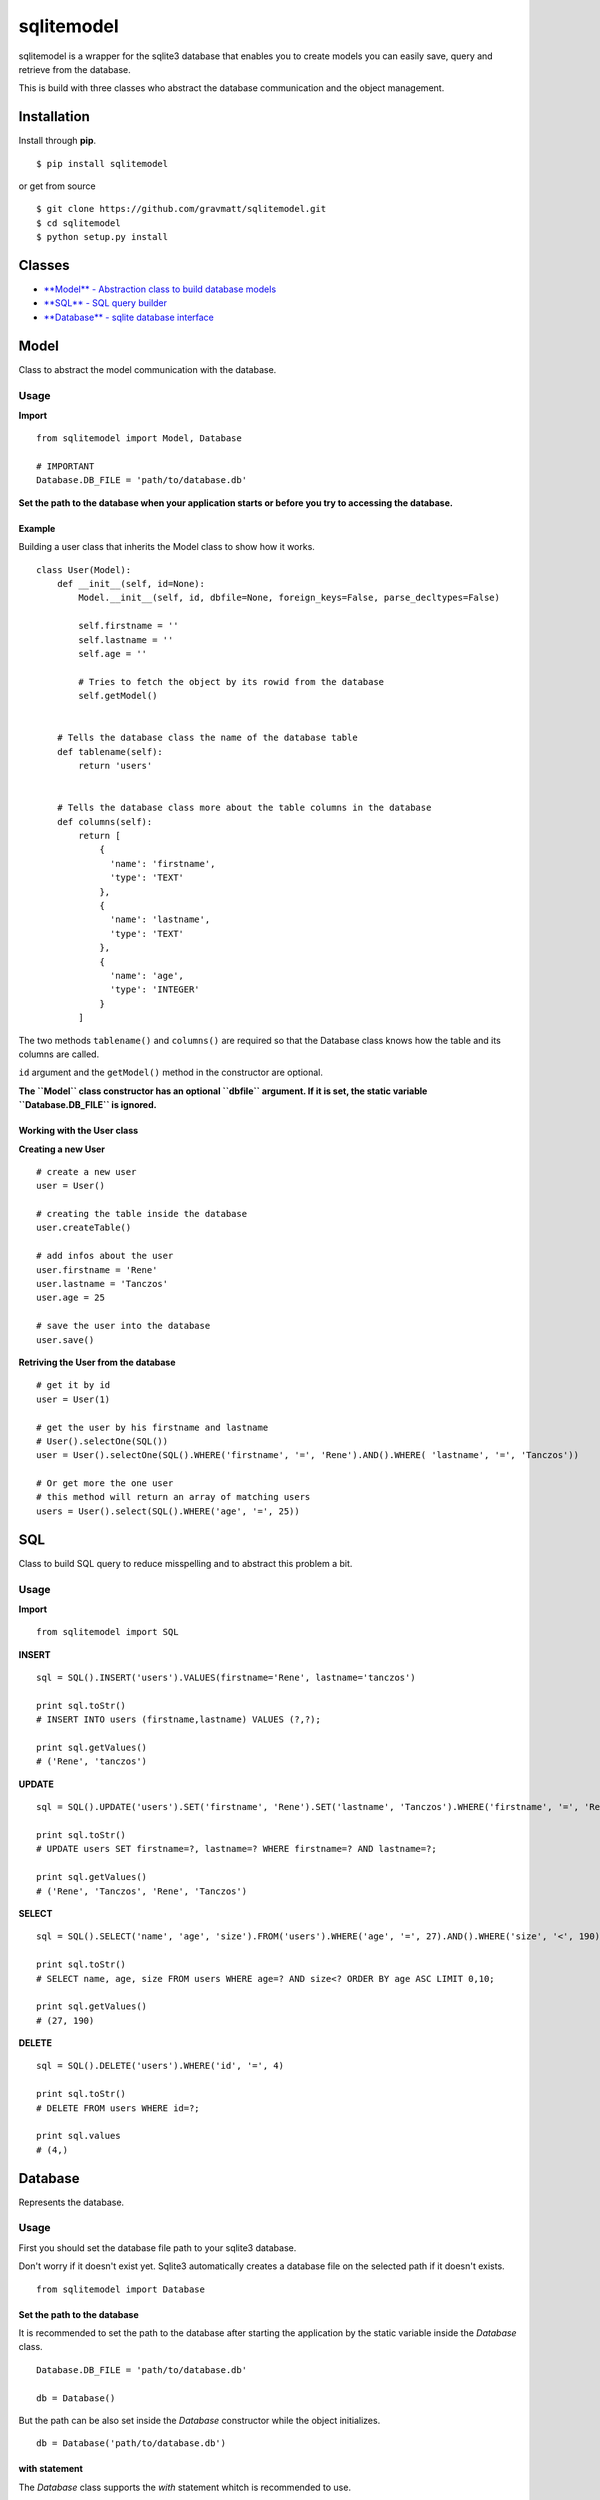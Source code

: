 sqlitemodel
===========

sqlitemodel is a wrapper for the sqlite3 database that enables you to
create models you can easily save, query and retrieve from the database.

This is build with three classes who abstract the database communication
and the object management.

Installation
------------

Install through **pip**.

::

    $ pip install sqlitemodel

or get from source

::

    $ git clone https://github.com/gravmatt/sqlitemodel.git
    $ cd sqlitemodel
    $ python setup.py install

Classes
-------

-  `**Model** - Abstraction class to build database models <#model>`__

-  `**SQL** - SQL query builder <#sql>`__

-  `**Database** - sqlite database interface <#database>`__

Model
-----

Class to abstract the model communication with the database.

Usage
~~~~~

**Import**

::

    from sqlitemodel import Model, Database

    # IMPORTANT
    Database.DB_FILE = 'path/to/database.db'

**Set the path to the database when your application starts or before
you try to accessing the database.**

Example
^^^^^^^

Building a user class that inherits the Model class to show how it
works.

::

    class User(Model):
        def __init__(self, id=None):
            Model.__init__(self, id, dbfile=None, foreign_keys=False, parse_decltypes=False)

            self.firstname = ''
            self.lastname = ''
            self.age = ''

            # Tries to fetch the object by its rowid from the database
            self.getModel()


        # Tells the database class the name of the database table
        def tablename(self):
            return 'users'


        # Tells the database class more about the table columns in the database
        def columns(self):
            return [
                {
                  'name': 'firstname',
                  'type': 'TEXT'
                },
                {
                  'name': 'lastname',
                  'type': 'TEXT'
                },
                {
                  'name': 'age',
                  'type': 'INTEGER'
                }
            ]

The two methods ``tablename()`` and ``columns()`` are required so that
the Database class knows how the table and its columns are called.

``id`` argument and the ``getModel()`` method in the constructor are
optional.

**The ``Model`` class constructor has an optional ``dbfile`` argument.
If it is set, the static variable ``Database.DB_FILE`` is ignored.**

Working with the User class
^^^^^^^^^^^^^^^^^^^^^^^^^^^

**Creating a new User**

::

    # create a new user
    user = User()

    # creating the table inside the database
    user.createTable()

    # add infos about the user
    user.firstname = 'Rene'
    user.lastname = 'Tanczos'
    user.age = 25

    # save the user into the database
    user.save()

**Retriving the User from the database**

::

    # get it by id
    user = User(1)

    # get the user by his firstname and lastname
    # User().selectOne(SQL())
    user = User().selectOne(SQL().WHERE('firstname', '=', 'Rene').AND().WHERE( 'lastname', '=', 'Tanczos'))

    # Or get more the one user
    # this method will return an array of matching users
    users = User().select(SQL().WHERE('age', '=', 25))

SQL
---

Class to build SQL query to reduce misspelling and to abstract this
problem a bit.

Usage
~~~~~

**Import**

::

    from sqlitemodel import SQL

**INSERT**

::

    sql = SQL().INSERT('users').VALUES(firstname='Rene', lastname='tanczos')

    print sql.toStr()
    # INSERT INTO users (firstname,lastname) VALUES (?,?);

    print sql.getValues()
    # ('Rene', 'tanczos')

**UPDATE**

::

    sql = SQL().UPDATE('users').SET('firstname', 'Rene').SET('lastname', 'Tanczos').WHERE('firstname', '=', 'Rene').AND().WHERE('lastname', '=', 'Tanczos')

    print sql.toStr()
    # UPDATE users SET firstname=?, lastname=? WHERE firstname=? AND lastname=?;

    print sql.getValues()
    # ('Rene', 'Tanczos', 'Rene', 'Tanczos')

**SELECT**

::

    sql = SQL().SELECT('name', 'age', 'size').FROM('users').WHERE('age', '=', 27).AND().WHERE('size', '<', 190).ORDER_BY('age', 'ASC').LIMIT(0, 10)

    print sql.toStr()
    # SELECT name, age, size FROM users WHERE age=? AND size<? ORDER BY age ASC LIMIT 0,10;

    print sql.getValues()
    # (27, 190)

**DELETE**

::

    sql = SQL().DELETE('users').WHERE('id', '=', 4)

    print sql.toStr()
    # DELETE FROM users WHERE id=?;

    print sql.values
    # (4,)

Database
--------

Represents the database.

Usage
~~~~~

First you should set the database file path to your sqlite3 database.

Don't worry if it doesn't exist yet. Sqlite3 automatically creates a
database file on the selected path if it doesn't exists.

::

    from sqlitemodel import Database

Set the path to the database
^^^^^^^^^^^^^^^^^^^^^^^^^^^^

It is recommended to set the path to the database after starting the
application by the static variable inside the *Database* class.

::

    Database.DB_FILE = 'path/to/database.db'

    db = Database()

But the path can be also set inside the *Database* constructor while the
object initializes.

::

    db = Database('path/to/database.db')

**with** statement
^^^^^^^^^^^^^^^^^^

The *Database* class supports the *with* statement whitch is recommended
to use.

::

    with Database() as db:
        users = db.select(SQL().SELECT().FROM('users'))

The database connection get automatically closed after the *with* block
is processed.

Methods
^^^^^^^

All of this method using a *Model* object as first argument, so that the
*Database* object knows how to use it.

::

    close()
    # close connection

    createTable(model)
    # create the database table if not exists by the the model object

    save(model)
    # create or update a model object and return it id

    delete(model)
    # delete a model object and return True/False

    select(model, SQL() | sql query , values=())
    # return a array of the given model

    selectOne(model, SQL() | sql query, values=())
    # return the first matching entry of the given model

    selectById(model, id)
    # return the a model object by his id

But if there is some data without a *Model*, it can be retrieved as
*list* or *list* of *Dict* objects.

::

    getRaw(SQL() | sql query, values=(), max=-1)
    # return an array of results.
    # index 0 is the header of the table

    getDict(SQL() | sql query, values=(), max=-1)
    # return a list array with a Dict object.
    # the key of the Dict object is the column name

Licence
-------

The MIT License (MIT)

Copyright (c) 2016 René Tanczos

Permission is hereby granted, free of charge, to any person obtaining a
copy of this software and associated documentation files (the
"Software"), to deal in the Software without restriction, including
without limitation the rights to use, copy, modify, merge, publish,
distribute, sublicense, and/or sell copies of the Software, and to
permit persons to whom the Software is furnished to do so, subject to
the following conditions:

The above copyright notice and this permission notice shall be included
in all copies or substantial portions of the Software.

THE SOFTWARE IS PROVIDED "AS IS", WITHOUT WARRANTY OF ANY KIND, EXPRESS
OR IMPLIED, INCLUDING BUT NOT LIMITED TO THE WARRANTIES OF
MERCHANTABILITY, FITNESS FOR A PARTICULAR PURPOSE AND NONINFRINGEMENT.
IN NO EVENT SHALL THE AUTHORS OR COPYRIGHT HOLDERS BE LIABLE FOR ANY
CLAIM, DAMAGES OR OTHER LIABILITY, WHETHER IN AN ACTION OF CONTRACT,
TORT OR OTHERWISE, ARISING FROM, OUT OF OR IN CONNECTION WITH THE
SOFTWARE OR THE USE OR OTHER DEALINGS IN THE SOFTWARE.
